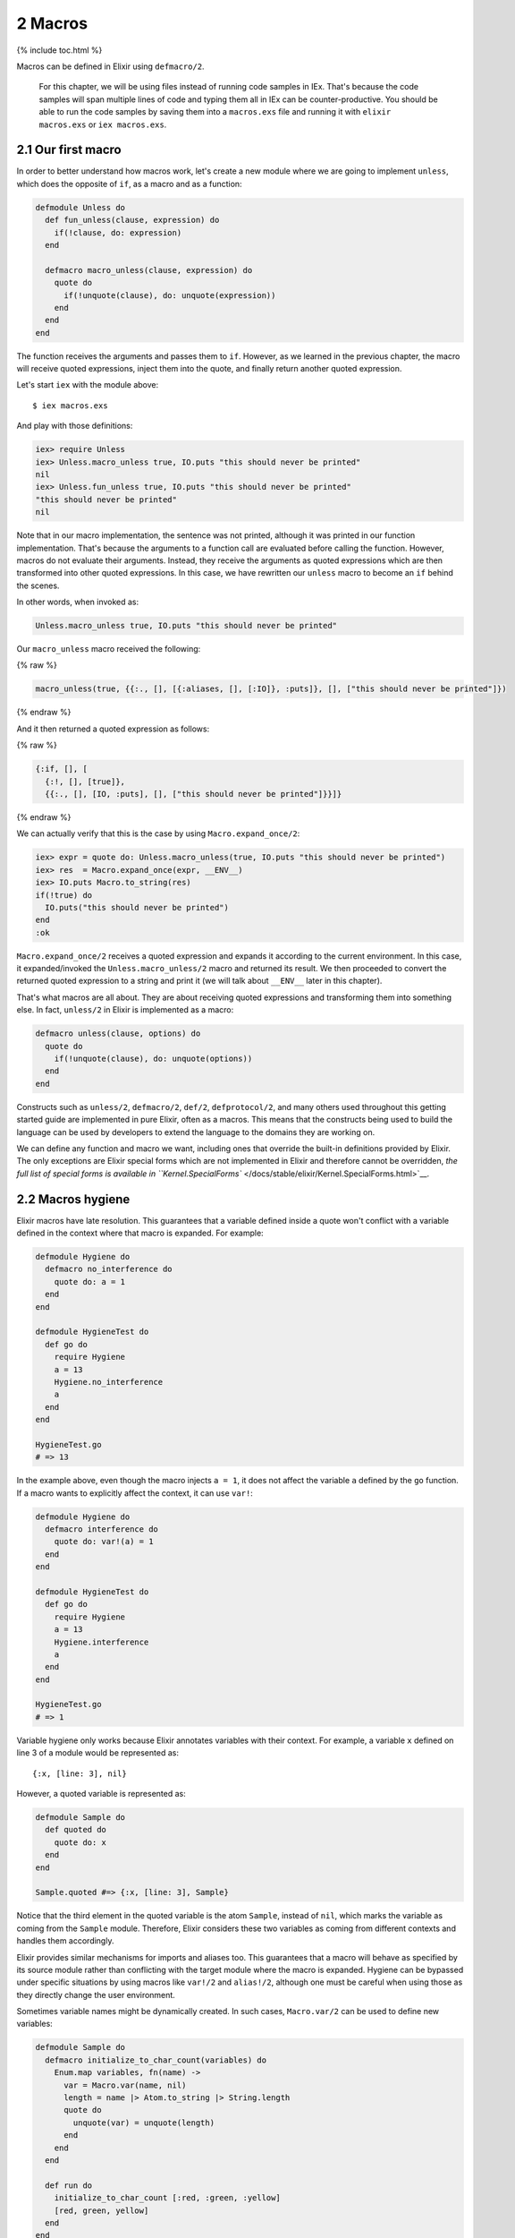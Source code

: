 2 Macros
==========================================================

{% include toc.html %}

Macros can be defined in Elixir using ``defmacro/2``.

    For this chapter, we will be using files instead of running code
    samples in IEx. That's because the code samples will span multiple
    lines of code and typing them all in IEx can be counter-productive.
    You should be able to run the code samples by saving them into a
    ``macros.exs`` file and running it with ``elixir macros.exs`` or
    ``iex macros.exs``.

2.1 Our first macro
-------------------

In order to better understand how macros work, let's create a new module
where we are going to implement ``unless``, which does the opposite of
``if``, as a macro and as a function:

.. code:: elixir

    defmodule Unless do
      def fun_unless(clause, expression) do
        if(!clause, do: expression)
      end

      defmacro macro_unless(clause, expression) do
        quote do
          if(!unquote(clause), do: unquote(expression))
        end
      end
    end

The function receives the arguments and passes them to ``if``. However,
as we learned in the previous chapter, the macro will receive quoted
expressions, inject them into the quote, and finally return another
quoted expression.

Let's start ``iex`` with the module above:

::

    $ iex macros.exs

And play with those definitions:

.. code:: iex

    iex> require Unless
    iex> Unless.macro_unless true, IO.puts "this should never be printed"
    nil
    iex> Unless.fun_unless true, IO.puts "this should never be printed"
    "this should never be printed"
    nil

Note that in our macro implementation, the sentence was not printed,
although it was printed in our function implementation. That's because
the arguments to a function call are evaluated before calling the
function. However, macros do not evaluate their arguments. Instead, they
receive the arguments as quoted expressions which are then transformed
into other quoted expressions. In this case, we have rewritten our
``unless`` macro to become an ``if`` behind the scenes.

In other words, when invoked as:

.. code:: elixir

    Unless.macro_unless true, IO.puts "this should never be printed"

Our ``macro_unless`` macro received the following:

{% raw %}

.. code:: elixir

    macro_unless(true, {{:., [], [{:aliases, [], [:IO]}, :puts]}, [], ["this should never be printed"]})

{% endraw %}

And it then returned a quoted expression as follows:

{% raw %}

.. code:: elixir

    {:if, [], [
      {:!, [], [true]},
      {{:., [], [IO, :puts], [], ["this should never be printed"]}}]}

{% endraw %}

We can actually verify that this is the case by using
``Macro.expand_once/2``:

.. code:: iex

    iex> expr = quote do: Unless.macro_unless(true, IO.puts "this should never be printed")
    iex> res  = Macro.expand_once(expr, __ENV__)
    iex> IO.puts Macro.to_string(res)
    if(!true) do
      IO.puts("this should never be printed")
    end
    :ok

``Macro.expand_once/2`` receives a quoted expression and expands it
according to the current environment. In this case, it expanded/invoked
the ``Unless.macro_unless/2`` macro and returned its result. We then
proceeded to convert the returned quoted expression to a string and
print it (we will talk about ``__ENV__`` later in this chapter).

That's what macros are all about. They are about receiving quoted
expressions and transforming them into something else. In fact,
``unless/2`` in Elixir is implemented as a macro:

.. code:: elixir

    defmacro unless(clause, options) do
      quote do
        if(!unquote(clause), do: unquote(options))
      end
    end

Constructs such as ``unless/2``, ``defmacro/2``, ``def/2``,
``defprotocol/2``, and many others used throughout this getting started
guide are implemented in pure Elixir, often as a macros. This means that
the constructs being used to build the language can be used by
developers to extend the language to the domains they are working on.

We can define any function and macro we want, including ones that
override the built-in definitions provided by Elixir. The only
exceptions are Elixir special forms which are not implemented in Elixir
and therefore cannot be overridden, `the full list of special forms is
available in
``Kernel.SpecialForms`` </docs/stable/elixir/Kernel.SpecialForms.html>`__.

2.2 Macros hygiene
------------------

Elixir macros have late resolution. This guarantees that a variable
defined inside a quote won't conflict with a variable defined in the
context where that macro is expanded. For example:

.. code:: elixir

    defmodule Hygiene do
      defmacro no_interference do
        quote do: a = 1
      end
    end

    defmodule HygieneTest do
      def go do
        require Hygiene
        a = 13
        Hygiene.no_interference
        a
      end
    end

    HygieneTest.go
    # => 13

In the example above, even though the macro injects ``a = 1``, it does
not affect the variable ``a`` defined by the ``go`` function. If a macro
wants to explicitly affect the context, it can use ``var!``:

.. code:: elixir

    defmodule Hygiene do
      defmacro interference do
        quote do: var!(a) = 1
      end
    end

    defmodule HygieneTest do
      def go do
        require Hygiene
        a = 13
        Hygiene.interference
        a
      end
    end

    HygieneTest.go
    # => 1

Variable hygiene only works because Elixir annotates variables with
their context. For example, a variable ``x`` defined on line 3 of a
module would be represented as:

::

    {:x, [line: 3], nil}

However, a quoted variable is represented as:

.. code:: elixir

    defmodule Sample do
      def quoted do
        quote do: x
      end
    end

    Sample.quoted #=> {:x, [line: 3], Sample}

Notice that the third element in the quoted variable is the atom
``Sample``, instead of ``nil``, which marks the variable as coming from
the ``Sample`` module. Therefore, Elixir considers these two variables
as coming from different contexts and handles them accordingly.

Elixir provides similar mechanisms for imports and aliases too. This
guarantees that a macro will behave as specified by its source module
rather than conflicting with the target module where the macro is
expanded. Hygiene can be bypassed under specific situations by using
macros like ``var!/2`` and ``alias!/2``, although one must be careful
when using those as they directly change the user environment.

Sometimes variable names might be dynamically created. In such cases,
``Macro.var/2`` can be used to define new variables:

.. code:: elixir

    defmodule Sample do
      defmacro initialize_to_char_count(variables) do
        Enum.map variables, fn(name) ->
          var = Macro.var(name, nil)
          length = name |> Atom.to_string |> String.length
          quote do
            unquote(var) = unquote(length)
          end
        end
      end

      def run do
        initialize_to_char_count [:red, :green, :yellow]
        [red, green, yellow]
      end
    end

    > Sample.run #=> [3, 5, 6]

Take note of the second argument to ``Macro.var/2``. This is the context
being used and will determine hygiene as described in the next section.

2.3 The environment
-------------------

When calling ``Macro.expand_once/2`` earlier in this chapter, we used
the special form ``__ENV__``.

``__ENV__`` returns an instance of the ``Macro.Env`` struct which
contains useful information about the compilation environment, including
the current module, file and line, all variables defined in the current
scope, as well as imports, requires and so on:

.. code:: iex

    iex> __ENV__.module
    nil
    iex> __ENV__.file
    "iex"
    iex> __ENV__.requires
    [IEx.Helpers, Kernel, Kernel.Typespec]
    iex> require Integer
    nil
    iex> __ENV__.requires
    [IEx.Helpers, Integer, Kernel, Kernel.Typespec]

Many of the functions in the ``Macro`` module expect an environment. You
can read more about these functions in `the docs for the ``Macro``
module </docs/stable/elixir/Macro.html>`__ and learn more about the
compilation environment in the `docs for
``Macro.Env`` </docs/stable/elixir/Macro.Env.html>`__.

2.4 Private macros
------------------

Elixir also supports private macros via ``defmacrop``. As private
functions, these macros are only available inside the module that
defines them, and only at compilation time.

It is important that a macro is defined before its usage. Failing to
define a macro before its invocation will raise an error at runtime,
since the macro won't be expanded and will be translated to a function
call:

.. code:: elixir

    iex> defmodule Sample do
    ...>  def four, do: two + two
    ...>  defmacrop two, do: 2
    ...> end
    ** (CompileError) iex:2: function two/0 undefined

2.5 Write macros responsibly
----------------------------

Macros are a powerful construct and Elixir provides many mechanisms to
ensure they are used responsibly.

-  Macros are hygienic: by default, variables defined inside a macro are
   not going to affect the user code. Furthermore, function calls and
   aliases available in the macro context are not going to leak into the
   user context.

-  Macros are lexical: it is impossible to inject code or macros
   globally. In order to use a macro, you need to explicitly ``require``
   or ``import`` the module that defines the macro.

-  Macros are explicit: it is impossible to run a macro without
   explicitly invoking it. For example, some languages allow developers
   to completely rewrite functions behind the scenes, often via parse
   transforms or via some reflection mechanisms. In Elixir, a macro must
   be explicitly invoked in the caller.

-  Macros' language is clear: many languages provide syntax shortcuts
   for ``quote`` and ``unquote``. In Elixir, we preferred to have them
   explicitly spelled out, in order to clearly delimit the boundaries of
   a macro definition and its quoted expressions.

Even if Elixir attempts its best to provide a safe environment, the
major responsibility still falls on the developers. That's why the first
rule of the macro club is **write macros responsibly**. Macros are
harder to write than ordinary Elixir functions and it's considered to be
bad style to use them when they're not necessary. Elixir already
provides elegant mechanisms to write your every day code and macros
should be saved as a last resort.

If you ever need to resort to macros, remember that macros are not your
API. Keep your macro definitions short, including their quoted contents.
For example, instead of writing a macro like this:

.. code:: elixir

    defmodule MyModule do
      defmacro my_macro(a, b, c) do
        quote do
          do_this(unquote(a))
          ...
          do_that(unquote(b))
          ...
          and_that(unquote(c))
        end
      end
    end

write:

.. code:: elixir

    defmodule MyModule do
      defmacro my_macro(a, b, c) do
        quote do
          # Keep what you need to do here to a minimum
          # and move everything else to a function
          do_this_that_and_that(unquote(a), unquote(b), unquote(c))
        end
      end

      def do_this_that_and_that(a, b, c) do
        do_this(a)
        ...
        do_that(b)
        ...
        and_that(c)
      end
    end

This makes your code clearer and easier to test and maintain, as you can
invoke ``do_this_that_and_that/3`` directly. It also helps you design an
actual API for developers that does not rely on macros.

With those lessons, we finish our introduction to macros. The next
chapter is a brief discussion on DSLs that shows how we can mix macros
and module attributes to annotate and extend modules and functions.
